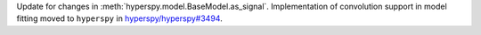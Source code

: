 Update for changes in :meth:`hyperspy.model.BaseModel.as_signal`. Implementation of convolution support in model fitting moved to ``hyperspy`` in `hyperspy/hyperspy#3494 <https://github.com/hyperspy/hyperspy/pull/3494>`_.
